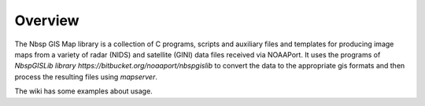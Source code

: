 Overview
========

The Nbsp GIS Map library is a collection of C programs, scripts and
auxiliary files and templates for producing image maps from a variety
of radar (NIDS) and satellite (GINI) data files received via NOAAPort.
It uses the programs of
`NbspGISLib library https://bitbucket.org/noaaport/nbspgislib`
to convert the data to the appropriate
gis formats and then process the resulting files using *mapserver*.

The wiki has some examples about usage.
